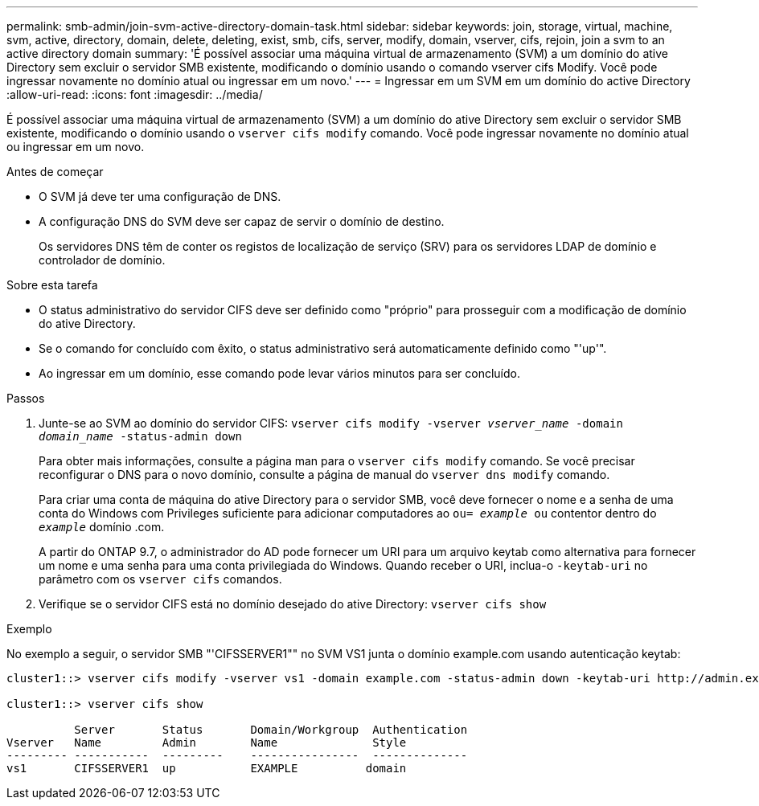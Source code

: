 ---
permalink: smb-admin/join-svm-active-directory-domain-task.html 
sidebar: sidebar 
keywords: join, storage, virtual, machine, svm, active, directory, domain, delete, deleting, exist, smb, cifs, server, modify, domain, vserver, cifs, rejoin, join a svm to an active directory domain 
summary: 'É possível associar uma máquina virtual de armazenamento (SVM) a um domínio do ative Directory sem excluir o servidor SMB existente, modificando o domínio usando o comando vserver cifs Modify. Você pode ingressar novamente no domínio atual ou ingressar em um novo.' 
---
= Ingressar em um SVM em um domínio do active Directory
:allow-uri-read: 
:icons: font
:imagesdir: ../media/


[role="lead"]
É possível associar uma máquina virtual de armazenamento (SVM) a um domínio do ative Directory sem excluir o servidor SMB existente, modificando o domínio usando o `vserver cifs modify` comando. Você pode ingressar novamente no domínio atual ou ingressar em um novo.

.Antes de começar
* O SVM já deve ter uma configuração de DNS.
* A configuração DNS do SVM deve ser capaz de servir o domínio de destino.
+
Os servidores DNS têm de conter os registos de localização de serviço (SRV) para os servidores LDAP de domínio e controlador de domínio.



.Sobre esta tarefa
* O status administrativo do servidor CIFS deve ser definido como "próprio" para prosseguir com a modificação de domínio do ative Directory.
* Se o comando for concluído com êxito, o status administrativo será automaticamente definido como "'up'".
* Ao ingressar em um domínio, esse comando pode levar vários minutos para ser concluído.


.Passos
. Junte-se ao SVM ao domínio do servidor CIFS: `vserver cifs modify -vserver _vserver_name_ -domain _domain_name_ -status-admin down`
+
Para obter mais informações, consulte a página man para o `vserver cifs modify` comando. Se você precisar reconfigurar o DNS para o novo domínio, consulte a página de manual do `vserver dns modify` comando.

+
Para criar uma conta de máquina do ative Directory para o servidor SMB, você deve fornecer o nome e a senha de uma conta do Windows com Privileges suficiente para adicionar computadores ao `ou= _example_ ou` contentor dentro do `_example_` domínio .com.

+
A partir do ONTAP 9.7, o administrador do AD pode fornecer um URI para um arquivo keytab como alternativa para fornecer um nome e uma senha para uma conta privilegiada do Windows. Quando receber o URI, inclua-o `-keytab-uri` no parâmetro com os `vserver cifs` comandos.

. Verifique se o servidor CIFS está no domínio desejado do ative Directory: `vserver cifs show`


.Exemplo
No exemplo a seguir, o servidor SMB "'CIFSSERVER1"" no SVM VS1 junta o domínio example.com usando autenticação keytab:

[listing]
----

cluster1::> vserver cifs modify -vserver vs1 -domain example.com -status-admin down -keytab-uri http://admin.example.com/ontap1.keytab

cluster1::> vserver cifs show

          Server       Status       Domain/Workgroup  Authentication
Vserver   Name         Admin        Name              Style
--------- -----------  ---------    ----------------  --------------
vs1       CIFSSERVER1  up           EXAMPLE          domain
----